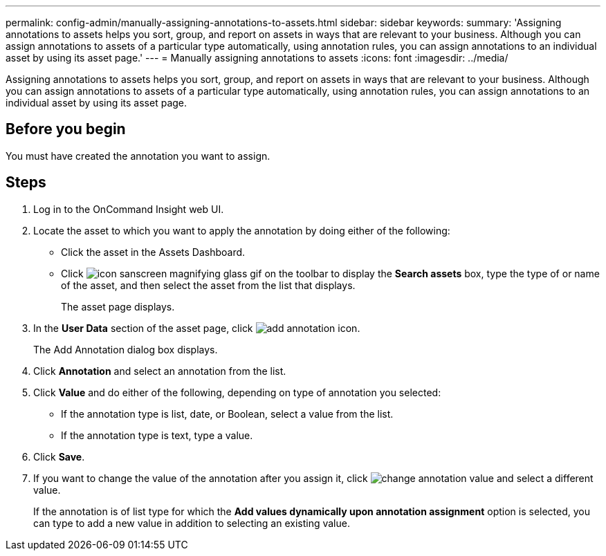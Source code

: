 ---
permalink: config-admin/manually-assigning-annotations-to-assets.html
sidebar: sidebar
keywords: 
summary: 'Assigning annotations to assets helps you sort, group, and report on assets in ways that are relevant to your business. Although you can assign annotations to assets of a particular type automatically, using annotation rules, you can assign annotations to an individual asset by using its asset page.'
---
= Manually assigning annotations to assets
:icons: font
:imagesdir: ../media/

[.lead]
Assigning annotations to assets helps you sort, group, and report on assets in ways that are relevant to your business. Although you can assign annotations to assets of a particular type automatically, using annotation rules, you can assign annotations to an individual asset by using its asset page.

== Before you begin

You must have created the annotation you want to assign.

== Steps

. Log in to the OnCommand Insight web UI.
. Locate the asset to which you want to apply the annotation by doing either of the following:
 ** Click the asset in the Assets Dashboard.
 ** Click image:../media/icon-sanscreen-magnifying-glass-gif.gif[] on the toolbar to display the *Search assets* box, type the type of or name of the asset, and then select the asset from the list that displays.
+
The asset page displays.
. In the *User Data* section of the asset page, click image:../media/add-annotation-icon.gif[].
+
The Add Annotation dialog box displays.

. Click *Annotation* and select an annotation from the list.
. Click *Value* and do either of the following, depending on type of annotation you selected:
 ** If the annotation type is list, date, or Boolean, select a value from the list.
 ** If the annotation type is text, type a value.
. Click *Save*.
. If you want to change the value of the annotation after you assign it, click image:../media/change-annotation-value.gif[] and select a different value.
+
If the annotation is of list type for which the *Add values dynamically upon annotation assignment* option is selected, you can type to add a new value in addition to selecting an existing value.
